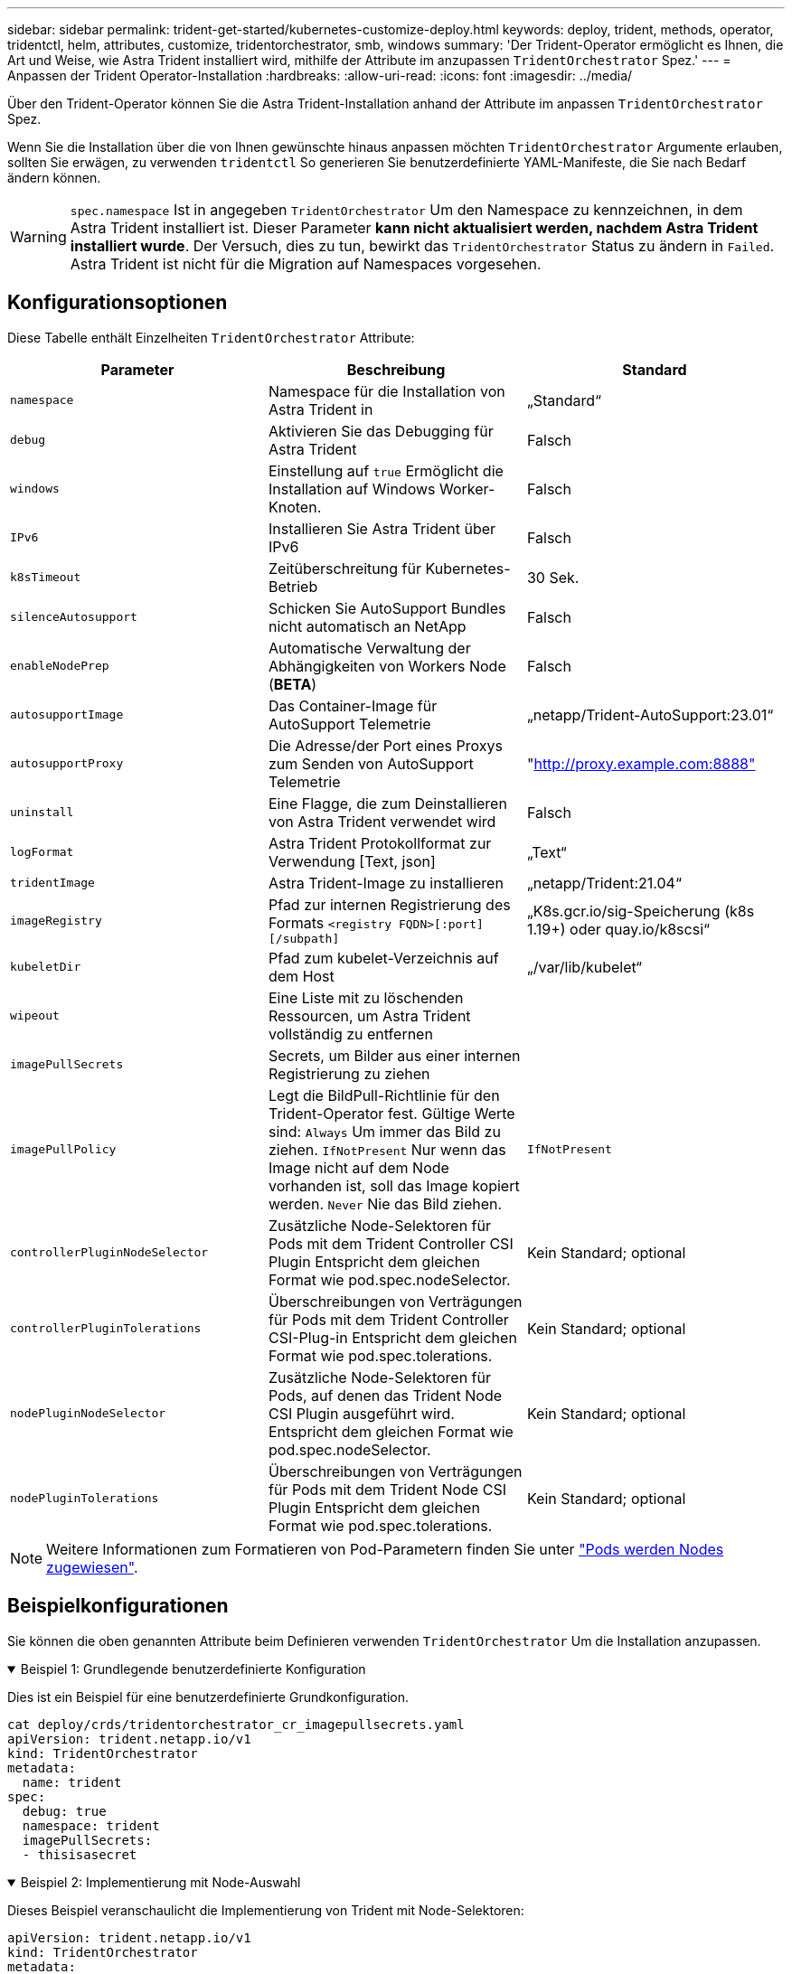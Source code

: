 ---
sidebar: sidebar 
permalink: trident-get-started/kubernetes-customize-deploy.html 
keywords: deploy, trident, methods, operator, tridentctl, helm, attributes, customize, tridentorchestrator, smb, windows 
summary: 'Der Trident-Operator ermöglicht es Ihnen, die Art und Weise, wie Astra Trident installiert wird, mithilfe der Attribute im anzupassen `TridentOrchestrator` Spez.' 
---
= Anpassen der Trident Operator-Installation
:hardbreaks:
:allow-uri-read: 
:icons: font
:imagesdir: ../media/


[role="lead"]
Über den Trident-Operator können Sie die Astra Trident-Installation anhand der Attribute im anpassen `TridentOrchestrator` Spez.

Wenn Sie die Installation über die von Ihnen gewünschte hinaus anpassen möchten `TridentOrchestrator` Argumente erlauben, sollten Sie erwägen, zu verwenden `tridentctl` So generieren Sie benutzerdefinierte YAML-Manifeste, die Sie nach Bedarf ändern können.


WARNING: `spec.namespace` Ist in angegeben `TridentOrchestrator` Um den Namespace zu kennzeichnen, in dem Astra Trident installiert ist. Dieser Parameter *kann nicht aktualisiert werden, nachdem Astra Trident installiert wurde*. Der Versuch, dies zu tun, bewirkt das `TridentOrchestrator` Status zu ändern in `Failed`. Astra Trident ist nicht für die Migration auf Namespaces vorgesehen.



== Konfigurationsoptionen

Diese Tabelle enthält Einzelheiten `TridentOrchestrator` Attribute:

[cols="3"]
|===
| Parameter | Beschreibung | Standard 


| `namespace` | Namespace für die Installation von Astra Trident in | „Standard“ 


| `debug` | Aktivieren Sie das Debugging für Astra Trident | Falsch 


| `windows` | Einstellung auf `true` Ermöglicht die Installation auf Windows Worker-Knoten. | Falsch 


| `IPv6` | Installieren Sie Astra Trident über IPv6 | Falsch 


| `k8sTimeout` | Zeitüberschreitung für Kubernetes-Betrieb | 30 Sek. 


| `silenceAutosupport` | Schicken Sie AutoSupport Bundles nicht automatisch an NetApp | Falsch 


| `enableNodePrep` | Automatische Verwaltung der Abhängigkeiten von Workers Node (*BETA*) | Falsch 


| `autosupportImage` | Das Container-Image für AutoSupport Telemetrie | „netapp/Trident-AutoSupport:23.01“ 


| `autosupportProxy` | Die Adresse/der Port eines Proxys zum Senden von AutoSupport Telemetrie | "http://proxy.example.com:8888"[] 


| `uninstall` | Eine Flagge, die zum Deinstallieren von Astra Trident verwendet wird | Falsch 


| `logFormat` | Astra Trident Protokollformat zur Verwendung [Text, json] | „Text“ 


| `tridentImage` | Astra Trident-Image zu installieren | „netapp/Trident:21.04“ 


| `imageRegistry` | Pfad zur internen Registrierung des Formats
`<registry FQDN>[:port][/subpath]` | „K8s.gcr.io/sig-Speicherung (k8s 1.19+) oder quay.io/k8scsi“ 


| `kubeletDir` | Pfad zum kubelet-Verzeichnis auf dem Host | „/var/lib/kubelet“ 


| `wipeout` | Eine Liste mit zu löschenden Ressourcen, um Astra Trident vollständig zu entfernen |  


| `imagePullSecrets` | Secrets, um Bilder aus einer internen Registrierung zu ziehen |  


| `imagePullPolicy` | Legt die BildPull-Richtlinie für den Trident-Operator fest. Gültige Werte sind:
`Always` Um immer das Bild zu ziehen.
`IfNotPresent` Nur wenn das Image nicht auf dem Node vorhanden ist, soll das Image kopiert werden.
`Never` Nie das Bild ziehen. | `IfNotPresent` 


| `controllerPluginNodeSelector` | Zusätzliche Node-Selektoren für Pods mit dem Trident Controller CSI Plugin Entspricht dem gleichen Format wie pod.spec.nodeSelector. | Kein Standard; optional 


| `controllerPluginTolerations` | Überschreibungen von Verträgungen für Pods mit dem Trident Controller CSI-Plug-in Entspricht dem gleichen Format wie pod.spec.tolerations. | Kein Standard; optional 


| `nodePluginNodeSelector` | Zusätzliche Node-Selektoren für Pods, auf denen das Trident Node CSI Plugin ausgeführt wird. Entspricht dem gleichen Format wie pod.spec.nodeSelector. | Kein Standard; optional 


| `nodePluginTolerations` | Überschreibungen von Verträgungen für Pods mit dem Trident Node CSI Plugin Entspricht dem gleichen Format wie pod.spec.tolerations. | Kein Standard; optional 
|===

NOTE: Weitere Informationen zum Formatieren von Pod-Parametern finden Sie unter link:https://kubernetes.io/docs/concepts/scheduling-eviction/assign-pod-node/["Pods werden Nodes zugewiesen"^].



== Beispielkonfigurationen

Sie können die oben genannten Attribute beim Definieren verwenden `TridentOrchestrator` Um die Installation anzupassen.

.Beispiel 1: Grundlegende benutzerdefinierte Konfiguration
[%collapsible%open]
====
Dies ist ein Beispiel für eine benutzerdefinierte Grundkonfiguration.

[listing]
----
cat deploy/crds/tridentorchestrator_cr_imagepullsecrets.yaml
apiVersion: trident.netapp.io/v1
kind: TridentOrchestrator
metadata:
  name: trident
spec:
  debug: true
  namespace: trident
  imagePullSecrets:
  - thisisasecret
----
====
.Beispiel 2: Implementierung mit Node-Auswahl
[%collapsible%open]
====
Dieses Beispiel veranschaulicht die Implementierung von Trident mit Node-Selektoren:

[listing]
----
apiVersion: trident.netapp.io/v1
kind: TridentOrchestrator
metadata:
  name: trident
spec:
  debug: true
  namespace: trident
  controllerPluginNodeSelector:
    nodetype: master
  nodePluginNodeSelector:
    storage: netapp
----
====
.Beispiel 3: Bereitstellung auf Windows Worker-Nodes
[%collapsible%open]
====
Dieses Beispiel zeigt die Bereitstellung auf einem Windows Worker-Knoten.

[listing]
----
cat deploy/crds/tridentorchestrator_cr.yaml
apiVersion: trident.netapp.io/v1
kind: TridentOrchestrator
metadata:
  name: trident
spec:
  debug: true
  namespace: trident
  windows: true
----
====